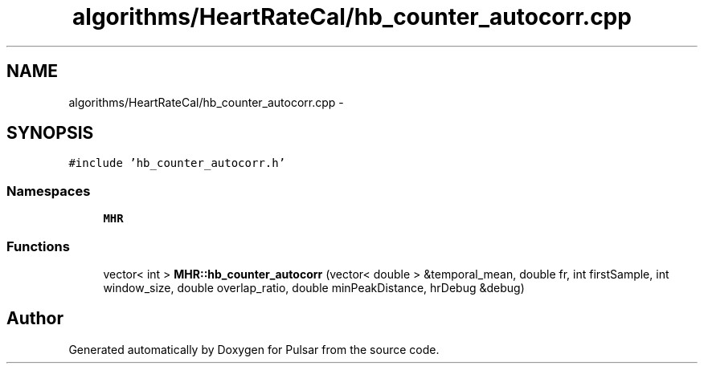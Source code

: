 .TH "algorithms/HeartRateCal/hb_counter_autocorr.cpp" 3 "Sat Aug 30 2014" "Pulsar" \" -*- nroff -*-
.ad l
.nh
.SH NAME
algorithms/HeartRateCal/hb_counter_autocorr.cpp \- 
.SH SYNOPSIS
.br
.PP
\fC#include 'hb_counter_autocorr\&.h'\fP
.br

.SS "Namespaces"

.in +1c
.ti -1c
.RI " \fBMHR\fP"
.br
.in -1c
.SS "Functions"

.in +1c
.ti -1c
.RI "vector< int > \fBMHR::hb_counter_autocorr\fP (vector< double > &temporal_mean, double fr, int firstSample, int window_size, double overlap_ratio, double minPeakDistance, hrDebug &debug)"
.br
.in -1c
.SH "Author"
.PP 
Generated automatically by Doxygen for Pulsar from the source code\&.
